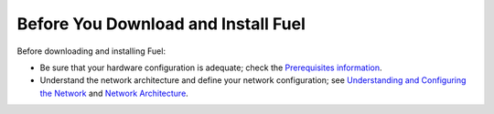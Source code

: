 .. raw:: pdf

   PageBreak

.. index:: Download Fuel

Before You Download and Install Fuel
====================================

Before downloading and installing Fuel:

- Be sure that your hardware configuration is adequate;
  check the `Prerequisites information <http://docs.mirantis.com/fuel/fuel-5.0/install-guide.html#prerequisites>`_.

- Understand the network architecture and define your network configuration;
  see `Understanding and Configuring the Network <http://docs.mirantis.com/fuel/fuel-5.0/install-guide.html#understanding-and-configuring-the-network>`_
  and `Network Architecture <http://docs.mirantis.com/fuel/fuel-5.0/reference-architecture.html#network-architecture>`_.
